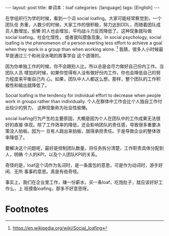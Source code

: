 #+BEGIN_EXPORT html
---
layout: post
title: 单词本：loaf
categories: [language]
tags: [English]
---
#+END_EXPORT

在学组织行为学的时候，看到一个词 social loafing。大家可能经常察觉到，一个团队任
务重，人数少的时候，大家工作的很积极，努力达到DDL，而随着团队成员人数增加，偷懒
的人也会增加，平均战斗力反而降低了。这种现象就叫做 social loafing，社会化惰性，
或者就叫摸鱼现象。In social psychology, social loafing is the phenomenon of a
person exerting less effort to achieve a goal when they work in a group than
when working alone. [fn:1] 我猜，很多人小时候最早是通过三个和尚没水喝的故事学会
这个道理的。

因为你单独工作的时候，你不会跟别人比，所以总是会尽力做好自己份内工作。当团队人员
增加的时候，如果你觉得有人没有做好份内工作，你也会降低自己的努力程度来平衡自己内
心。如果，团队中人人都这么想，那样，整个团队的工作积极性和输出就降低了。

Social loafing is the tendency for individual effort to decrease when people work in
groups rather than individually. 个人在群体中工作会比个人独自工作付出较少的努力，
这种现象称为社会性偷懒。

social loafing行为产生的主要原因，大概是因为个人在团队中的工作成果无法很好的直接
体现。除了工作效率的降低，还会影响团队的责任感，导致很多重要决策没人拍板。因为一
旦有人跳出来拍板，就得承担责任。于是导致企业的整体效率降低了。

要解决这个问题呢，最好是控制团队数量，将任务拆分清楚，工作职责具体分配到人，明确
个人的KPI，以及个人团队KPI的关系。

奇怪的是，loaf这个词作为名词时，是一条面包的意思，可是作为动词时，游手好闲、无所
事事的意思。真是有些奇怪。

事实上，我们在企业里工作，赚一份薪水，买一条loaf，吃饱肚子，就应该好好工作么，上
班摸鱼loafing，那多不好意思呀。

* Footnotes

[fn:1] https://en.wikipedia.org/wiki/Social_loafing
